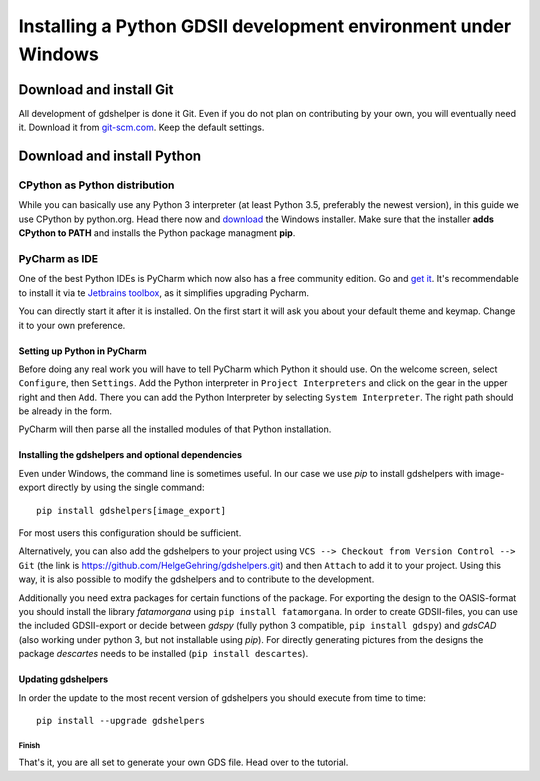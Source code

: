 ***************************************************************
Installing a Python GDSII development environment under Windows
***************************************************************

Download and install Git
========================

All development of gdshelper is done it Git. Even if you do not plan on contributing by your own, you will eventually
need it. Download it from `git-scm.com <http://git-scm.com/downloads>`_. Keep the default settings.

Download and install Python
===========================

CPython as Python distribution
-------------------------------

While you can basically use any Python 3 interpreter (at least Python 3.5, preferably the newest version), in this guide we use CPython by python.org. Head there now and
`download <https://www.python.org/downloads/>`_ the Windows installer. Make sure that the installer **adds CPython to PATH** and installs the Python package managment **pip**.


PyCharm as IDE
--------------

One of the best Python IDEs is PyCharm which now also has a free community edition. Go and
`get it <http://www.jetbrains.com/pycharm/>`_.
It's recommendable to install it via te `Jetbrains toolbox <https://www.jetbrains.com/toolbox/>`_, as it simplifies upgrading Pycharm.

You can directly start it after it is installed. On the first start it will ask you about your default theme and keymap.
Change it to your own preference.

Setting up Python in PyCharm
^^^^^^^^^^^^^^^^^^^^^^^^^^^^

Before doing any real work you will have to tell PyCharm which Python it should use. On the welcome screen, select
``Configure``, then ``Settings``. Add the Python interpreter in ``Project Interpreters`` and click
on the gear in the upper right and then ``Add``. There you can add the Python Interpreter by selecting ``System Interpreter``.
The right path should be already in the form.

PyCharm will then parse all the installed modules of that Python installation.

Installing the gdshelpers and optional dependencies
^^^^^^^^^^^^^^^^^^^^^^^^^^^^^^^^^^^^^^^^^^^^^^^^^^^

Even under Windows, the command line is sometimes useful. In our case we use `pip` to install gdshelpers with image-export directly by using the single command::

    pip install gdshelpers[image_export]
    
For most users this configuration should be sufficient.

Alternatively, you can also add the gdshelpers to your project using ``VCS --> Checkout from Version Control --> Git`` (the link is https://github.com/HelgeGehring/gdshelpers.git)
and then ``Attach`` to add it to your project. Using this way, it is also possible to modify the gdshelpers and to contribute to the development.

Additionally you need extra packages for certain functions of the package.
For exporting the design to the OASIS-format you should install the library `fatamorgana` using ``pip install fatamorgana``.
In order to create GDSII-files, you can use the included GDSII-export or decide between `gdspy` (fully python 3 compatible, ``pip install gdspy``) and `gdsCAD` (also working under python 3, but not installable using `pip`).
For directly generating pictures from the designs the package `descartes` needs to be installed (``pip install descartes``).


Updating gdshelpers
^^^^^^^^^^^^^^^^^^^

In order the update to the most recent version of gdshelpers you should execute from time to time::

    pip install --upgrade gdshelpers

Finish
""""""

That's it, you are all set to generate your own GDS file. Head over to the tutorial.
